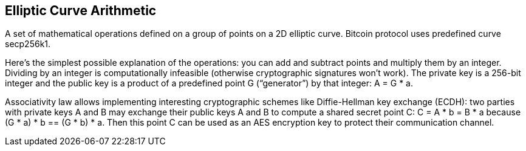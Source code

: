 == Elliptic Curve Arithmetic

A set of mathematical operations defined on a group of points on a 2D elliptic curve. Bitcoin protocol uses predefined curve secp256k1.

Here's the simplest possible explanation of the operations: you can add and subtract points and multiply them by an integer. Dividing by an integer is computationally infeasible (otherwise cryptographic signatures won't work). The private key is a 256-bit integer and the public key is a product of a predefined point G (“generator”) by that integer: A = G * a.

Associativity law allows implementing interesting cryptographic schemes like Diffie-Hellman key exchange (ECDH): two parties with private keys A and B may exchange their public keys A and B to compute a shared secret point C: C = A * b = B * a because (G * a) * b == (G * b) * a. Then this point C can be used as an AES encryption key to protect their communication channel.